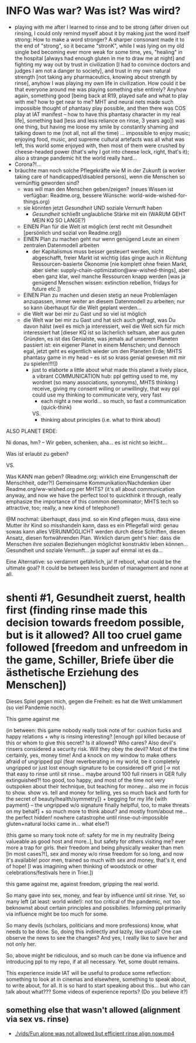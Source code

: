 * INFO Was war? Was ist? Was wird?
- playing with me after I learned to rinse and to be strong (after driven out rinsing, I could only remind myself about it by making just the word itself strong: How to make a word stronger? A sharper consonant made it to the end of "strong", so it became "stronK", while I was lying on my old single bed becoming ever more weak for some time, yes, "healing" in the hospital [always had enough gluten in me to draw me at night] and fighting my way out by trust in civilization [I had to convince doctors and judges I am not a danger to society], and trust in my own natural strength [not taking any pharmaceutics, knowing about strength by rinse], anyhow I was playing my own life in civilization. How could it be that everyone around me was playing something else entirely? Anyhow again, something good [being back at R19, played safe and what to play with me? how to get near to me? MHT and neural nets made such impossible thought of phantasy play possible, and then there was COS play at IAT manifest -- how to have this phantasy character in my real life], something bad [less and less reliance on rinse, 3 years ago]) was one thing, but having me loose my smile by constantly shaming and talking down to me (not all, not all the time) ... impossible to enjoy music; enjoying food, music, and supreme cultural artefacts was all what was left, this world some enjoyed with, then most of them were crushed by cheese-headed power (that's why I got into cheese lock, right, that's it); also a strange pandemic hit the world really hard...
- Corona?!...
- bräuchte man noch solche Pflegekräfte wie M in der Zukunft (a worker taking care of handicapped/disabled persons), wenn die Menschen so vernünftig geworden sind?
  - was will man den Menschen geben/zeigen? (neues Wissen ist verfügbar: Readme.org, bessere Wünsche: world-wide-wished-for-things.org)
  - sie könnten jetzt /Gesundheit/ UND soziale Vernunft haben
    - /Gesundheit/ schließt unglaubliche Stärke mit ein (WARUM GEHT MEIN KQ SO LANGE?)
  - EINEN Plan für die Welt ist möglich (erst recht mit Gesundheit [persönlich und sozial von Readme.org])
  - EINEN Plan zu machen geht nur wenn genügend Leute an einem zentralen Datenmodell arbeiten
    - der Kapitalismus muss besser gesteuert werden, nicht abgeschafft, freier Markt ist wichtig (das ginge auch /in Richtung/ Ressourcen-basierte Ökonomie [nie komplett ohne freien Markt, aber siehe: supply-chain-optimization@ww-wished-things], aber eben ganz klar, weil manche Ressourcen knapp werden [was ja genügend Menschen wissen: extinction rebellion, fridays for future etc.])
  - EINEN Plan zu machen und diesen stetig an neue Problemlagen anzupassen, immer weiter an diesem Datenmodell zu arbeiten; nur so kann überhaupt für die Welt geplant werden...
  - die Welt war bei mir zu Gast und so viel ist möglich
  - die Welt war bei mir zu Gast und hat sich auch gefragt, was Du davon hälst (weil es mich ja interessiert, weil die Welt sich für mich interessiert hat [dieser KQ ist so lächerlich seltsam, aber aus guten Gründen, es ist das Genialste, was jemals auf unserem Planeten passiert ist: ein eigener Planet in einem Menschen; und dennoch egal, jetzt geht es eigentlich wieder um den Planeten Erde; MHTS phantasy game in my head -- es ist so krass genial gewesen mit mir zu spielen!!!!])
    - just to elaborte a little about what made this planet a lively place, a vibrant COMMUNICATION hub: ppl getting used to me, my wordnet (so many associations, synonyms), MHTS thinking I receive, giving my consent willing or unwillingly, that way ppl could use my thinking to communicate very, very fast
      - each night a new world... so much, so fast a communication (quick-think)
      VS.
      - thinking about principles (i.e. what to think about)



ALSO PLANET ERDE:

Ni donas, hm? -- Wir geben, schenken, aha... es ist nicht so leicht...

Was ist erlaubt zu geben?

VS.

Was KANN man geben? (Readme.org: wirklich eine Errungenschaft der Menschheit, oder?!)
Gemeinsame Kommunikation/Nachdenken über Readme.org/ww-wished.org per MHTS? (it's all about communication anyway, and now we have the perfect tool to quickthink it through, really emphasize the importance of this common denominator; MHTS tech so attractive, too; really, a new kind of telephone!)


@M nochmal: überhaupt, dass jmd. so ein Kind pflegen muss, dass eine Mutter ihr Kind so misshandeln kann, dass es ein Pflegefall wird: genau sowas kann alles VERUNMÖGLICHT werden durch diese Schriften, diesen Ansatz, diesen fortwährenden Plan. Wirklich darum geht's hier: dass die Menschen ihre sozialen Beziehungen möglichst konstruktiv leben können... Gesundheit und soziale Vernunft... ja super auf einmal ist es da...

Eine Alternative: so verdammt gefährlich, ja!
If reboot, what could be the ultimate goal? It could be between less burden of management and none at all.
* shenti #1, Gesundheit zuerst, health first (finding rinse made this decision towards freedom possible, but is it allowed? All too cruel game followed [freedom and unfreedom in the game, Schiller, Briefe über die ästhetische Erziehung des Menschen])
Dieses Spiel gegen mich, gegen die Freiheit: es hat die Welt umklammert (so viel Pandemie noch).

This game against me

(in between: this game nobody really took note of for: cushion fucks and happy relations + why is rinsing interesting? [enough ppl killed because of this or whom to give this secret? Is it allowed? Who cares? Also devil's rinsers considered a security risk. Will they obey the devil? Most of the time certainly, yes, money time! And a knock on my window to make others afraid of ungripped ppl {fear reverberating in my world, be it completely ungripped or just lost enough signature to be considered off grid [-> not that easy to rinse until sit rinse... maybe around 100 full rinsers in GER fully extinguished?! too good, too happy, and most of the time not very outspoken about their technique, but teaching for money... also me in focus to show. show vs. tell and money for telling, yes so much back and forth for the secret of beauty/health/symmetry]} + begging for my life {with payment} -- the ungripped w/o signature finally helplful, too, to make threats on my behalf] + so much more to think about? and mostly from/about me... the perfect hidden! nowhere catastrophe until rinse-out-impossible gluten+natural locks came in... what else?)

(this game so many took note of: safety for me in my neutrality [being valueable as good host and more..], but safety for others visiting me? ever more a trap for girls. their freedom and being physically weaker than men [in most cases?!], sex and money w/o rinse freedom for so long, and now it's available! poor men, trained so much with sex and money, that's it, end of hope! [I was imagining when thinking of woodstock or other celebrations/festivals here in Trier.])

this game against me, against freedom, gripping the real world.

So many gave into sex, money, and fear by influence until sit rinse. Yet, so many left (at least: world wide!): not too critical of the pandemic, not too beknownst about certain principles and possibilies. Informing ppl primarily via influence might be too much for some.

So many devils (scholars, politicians and more professions) know, what needs to be done. So, doing this indirectly and lazily, like usual? One can observe the news to see the changes? And yes, I really like to save her and not only her.

So, above might be ridiculous, and so much can be done via influence and introducing ppl to my repo, if at all necessary. Yet, some doubt remains.

This experience inside IAT will be useful to produce some reflection: something to look at in cinemas and elsewhere, something to speak about, to write about, for all. It is so hard to start speaking about this... but who can talk about what???
Some videos of experience reports? (Do you believe it?)

[[./img/shenti-no1-made-decision-possible-in-all-too-cruel-game.jpg]]

** something else that wasn't allowed (alignment via sex vs. rinse)
- [[./vids/Fun alone was not allowed but efficient rinse align now.mp4]]

